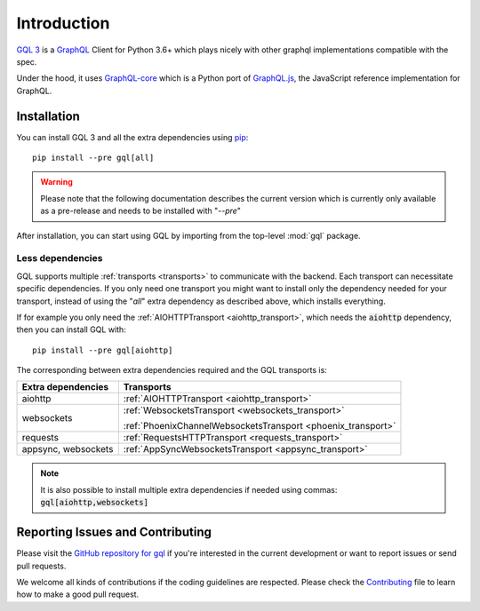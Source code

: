 Introduction
============

`GQL 3`_ is a `GraphQL`_ Client for Python 3.6+ which plays nicely with other
graphql implementations compatible with the spec.

Under the hood, it uses `GraphQL-core`_ which is a Python port of `GraphQL.js`_,
the JavaScript reference implementation for GraphQL.

Installation
------------

You can install GQL 3 and all the extra dependencies using pip_::

    pip install --pre gql[all]

.. warning::

    Please note that the following documentation describes the current version which is currently only available
    as a pre-release and needs to be installed with "`--pre`"

After installation, you can start using GQL by importing from the top-level
:mod:`gql` package.

Less dependencies
^^^^^^^^^^^^^^^^^

GQL supports multiple :ref:`transports <transports>` to communicate with the backend.
Each transport can necessitate specific dependencies.
If you only need one transport you might want to install only the dependency needed for your transport,
instead of using the "`all`" extra dependency as described above, which installs everything.

If for example you only need the :ref:`AIOHTTPTransport <aiohttp_transport>`,
which needs the :code:`aiohttp` dependency, then you can install GQL with::

    pip install --pre gql[aiohttp]

The corresponding between extra dependencies required and the GQL transports is:

+---------------------+----------------------------------------------------------------+
| Extra dependencies  | Transports                                                     |
+=====================+================================================================+
| aiohttp             | :ref:`AIOHTTPTransport <aiohttp_transport>`                    |
+---------------------+----------------------------------------------------------------+
| websockets          | :ref:`WebsocketsTransport <websockets_transport>`              |
|                     |                                                                |
|                     | :ref:`PhoenixChannelWebsocketsTransport <phoenix_transport>`   |
+---------------------+----------------------------------------------------------------+
| requests            | :ref:`RequestsHTTPTransport <requests_transport>`              |
+---------------------+----------------------------------------------------------------+
| appsync, websockets | :ref:`AppSyncWebsocketsTransport <appsync_transport>`          |
+---------------------+----------------------------------------------------------------+

.. note::

    It is also possible to install multiple extra dependencies if needed
    using commas: :code:`gql[aiohttp,websockets]`

Reporting Issues and Contributing
---------------------------------

Please visit the `GitHub repository for gql`_ if you're interested in the current development or
want to report issues or send pull requests.

We welcome all kinds of contributions if the coding guidelines are respected.
Please check the  `Contributing`_ file to learn how to make a good pull request.

.. _GraphQL: https://graphql.org/
.. _GraphQL-core: https://github.com/graphql-python/graphql-core
.. _GraphQL.js: https://github.com/graphql/graphql-js
.. _GQL 3: https://github.com/graphql-python/gql
.. _pip: https://pip.pypa.io/
.. _GitHub repository for gql: https://github.com/graphql-python/gql
.. _Contributing: https://github.com/graphql-python/gql/blob/master/CONTRIBUTING.md
